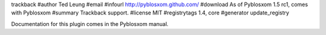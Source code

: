 trackback
#author Ted Leung
#email 
#infourl http://pyblosxom.github.com/
#download As of Pyblosxom 1.5 rc1, comes with Pyblosxom
#summary Trackback support.
#license MIT
#registrytags 1.4, core
#generator update_registry

Documentation for this plugin comes in the Pyblosxom manual.
